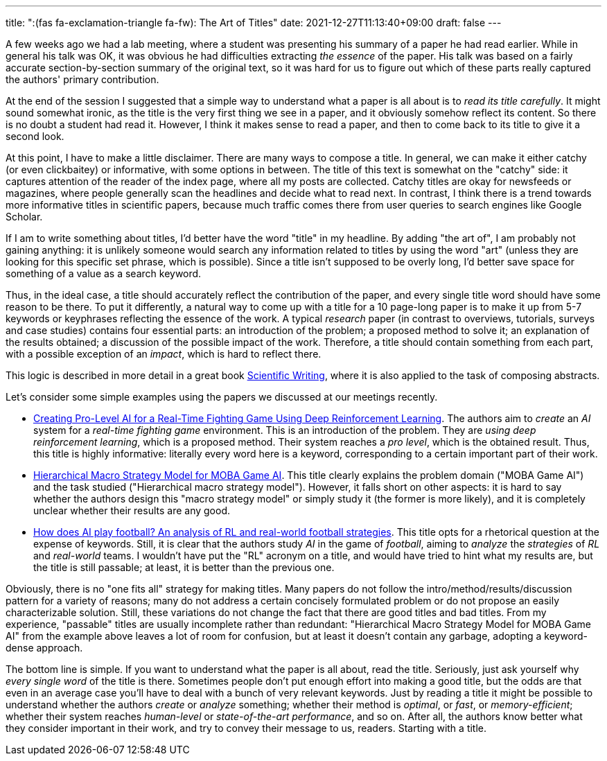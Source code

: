 ---
title: ":(fas fa-exclamation-triangle fa-fw): The Art of Titles"
date: 2021-12-27T11:13:40+09:00
draft: false
---

:source-highlighter: rouge
:rouge-css: style
:rouge-style: pastie
:icons: font

A few weeks ago we had a lab meeting, where a student was presenting his summary of a paper he had read earlier. While in general his talk was OK, it was obvious he had difficulties extracting _the essence_ of the paper. His talk was based on a fairly accurate section-by-section summary of the original text, so it was hard for us to figure out which of these parts really captured the authors' primary contribution.

At the end of the session I suggested that a simple way to understand what a paper is all about is to _read its title carefully_. It might sound somewhat ironic, as the title is the very first thing we see in a paper, and it obviously somehow reflect its content. So there is no doubt a student had read it. However, I think it makes sense to read a paper, and then to come back to its title to give it a second look.

At this point, I have to make a little disclaimer. There are many ways to compose a title. In general, we can make it either catchy (or even clickbaitey) or informative, with some options in between. The title of this text is somewhat on the "catchy" side: it captures attention of the reader of the index page, where all my posts are collected. Catchy titles are okay for newsfeeds or magazines, where people generally scan the headlines and decide what to read next. In contrast, I think there is a trend towards more informative titles in scientific papers, because much traffic comes there from user queries to search engines like Google Scholar.

If I am to write something about titles, I'd better have the word "title" in my headline. By adding "the art of", I am probably not gaining anything: it is unlikely someone would search any information related to titles by using the word "art" (unless they are looking for this specific set phrase, which is possible). Since a title isn't supposed to be overly long, I'd better save space for something of a value as a search keyword.

Thus, in the ideal case, a title should accurately reflect the contribution of the paper, and every single title word should have some reason to be there. To put it differently, a natural way to come up with a title for a 10 page-long paper is to make it up from 5-7 keywords or keyphrases reflecting the essence of the work. A typical _research_ paper (in contrast to overviews, tutorials, surveys and case studies) contains four essential parts: an introduction of the problem; a proposed method to solve it; an explanation of the results obtained; a discussion of the possible impact of the work. Therefore, a title should contain something from each part, with a possible exception of an _impact_, which is hard to reflect there.

This logic is described in more detail in a great book https://www.amazon.com/Scientific-Writing-3-0-Reader-Writers/dp/9811229538/[Scientific Writing], where it is also applied to the task of composing abstracts.

Let's consider some simple examples using the papers we discussed at our meetings recently.

* https://ieeexplore.ieee.org/abstract/document/9314886[Creating Pro-Level AI for a Real-Time Fighting Game Using Deep Reinforcement Learning]. The authors aim to _create_ an _AI_ system for a _real-time fighting game_ environment. This is an introduction of the problem. They are _using deep reinforcement learning_, which is a proposed method. Their system reaches a _pro level_, which is the obtained result. Thus, this title is highly informative: literally every word here is a keyword, corresponding to a certain important part of their work.

* https://ojs.aaai.org/index.php/AAAI/article/download/3915/3793[Hierarchical Macro Strategy Model for MOBA Game AI]. This title clearly explains the problem domain ("MOBA Game AI") and the task studied ("Hierarchical macro strategy model"). However, it falls short on other aspects: it is hard to say whether the authors design this "macro strategy model" or simply study it (the former is more likely), and it is completely unclear whether their results are any good.

* https://arxiv.org/pdf/2111.12340.pdf[How does AI play football? An analysis of RL and real-world football strategies]. This title opts for a rhetorical question at the expense of keywords. Still, it is clear that the authors study _AI_ in the game of _football_, aiming to _analyze_ the _strategies_ of _RL_ and _real-world_ teams. I wouldn't have put the "RL" acronym on a title, and would have tried to hint what my results are, but the title is still passable; at least, it is better than the previous one.

Obviously, there is no "one fits all" strategy for making titles. Many papers do not follow the intro/method/results/discussion pattern for a variety of reasons; many do not address a certain concisely formulated problem or do not propose an easily characterizable solution. Still, these variations do not change the fact that there are good titles and bad titles. From my experience, "passable" titles are usually incomplete rather than redundant: "Hierarchical Macro Strategy Model for MOBA Game AI" from the example above leaves a lot of room for confusion, but at least it doesn't contain any garbage, adopting a keyword-dense approach.

The bottom line is simple. If you want to understand what the paper is all about, read the title. Seriously, just ask yourself why _every single word_ of the title is there. Sometimes people don't put enough effort into making a good title, but the odds are that even in an average case you'll have to deal with a bunch of very relevant keywords. Just by reading a title it might be possible to understand whether the authors _create_ or _analyze_ something; whether their method is _optimal_, or _fast_, or _memory-efficient_; whether their system reaches _human-level_ or _state-of-the-art performance_, and so on. After all, the authors know better what they consider important in their work, and try to convey their message to us, readers. Starting with a title.